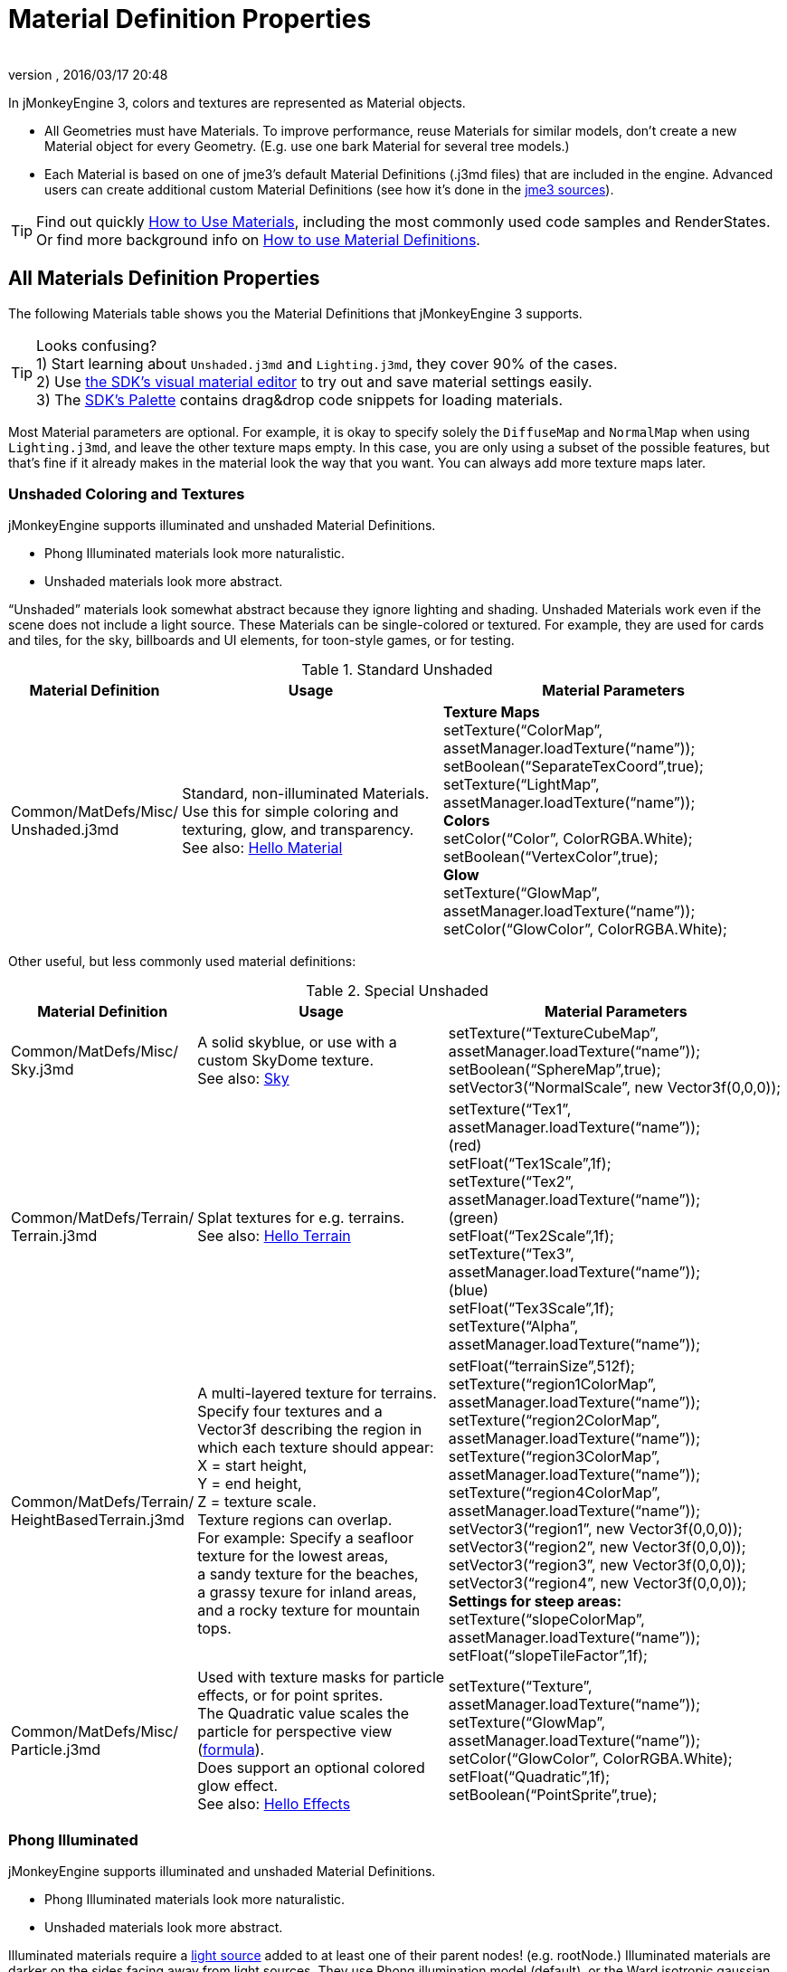 = Material Definition Properties
:author:
:revnumber:
:revdate: 2016/03/17 20:48
:keywords: material, texture, MatDefs, light, culling, RenderStates, documentation
:relfileprefix: ../../
:imagesdir: ../..
ifdef::env-github,env-browser[:outfilesuffix: .adoc]


In jMonkeyEngine 3, colors and textures are represented as Material objects.

*  All Geometries must have Materials. To improve performance, reuse Materials for similar models, don't create a new Material object for every Geometry. (E.g. use one bark Material for several tree models.)
*  Each Material is based on one of jme3's default Material Definitions (.j3md files) that are included in the engine. Advanced users can create additional custom Material Definitions (see how it's done in the <<jme3/build_from_sources#,jme3 sources>>).


[TIP]
====
Find out quickly <<jme3/intermediate/how_to_use_materials#,How to Use Materials>>, including the most commonly used code samples and RenderStates. +
Or find more background info on <<jme3/advanced/material_definitions#,How to use Material Definitions>>.
====



== All Materials Definition Properties

The following Materials table shows you the Material Definitions that jMonkeyEngine 3 supports.


[TIP]
====
Looks confusing? +
1) Start learning about `Unshaded.j3md` and `Lighting.j3md`, they cover 90% of the cases. +
2) Use <<sdk/material_editing#,the SDK's visual material editor>> to try out and save material settings easily. +
3) The <<sdk/code_editor#,SDK's Palette>> contains drag&drop code snippets for loading materials.
====


Most Material parameters are optional. For example, it is okay to specify solely the `DiffuseMap` and `NormalMap` when using `Lighting.j3md`, and leave the other texture maps empty. In this case, you are only using a subset of the possible features, but that's fine if it already makes in the material look the way that you want. You can always add more texture maps later.


=== Unshaded Coloring and Textures

jMonkeyEngine supports illuminated and unshaded Material Definitions.

*  Phong Illuminated materials look more naturalistic.
*  Unshaded materials look more abstract.

"`Unshaded`" materials look somewhat abstract because they ignore lighting and shading. Unshaded Materials work even if the scene does not include a light source. These Materials can be single-colored or textured. For example, they are used for cards and tiles, for the sky, billboards and UI elements, for toon-style games, or for testing.

[cols="20,35,45", options="header"]
.Standard Unshaded
|===

a| Material Definition
a| Usage
<a| Material Parameters

a| Common/MatDefs/Misc/ +
Unshaded.j3md
a| Standard, non-illuminated Materials. +
Use this for simple coloring and texturing, glow, and transparency. +
See also: <<jme3/beginner/hello_material#,Hello Material>>
a| *Texture Maps* +
setTexture("`ColorMap`", assetManager.loadTexture("`name`")); +
setBoolean("`SeparateTexCoord`",true); +
setTexture("`LightMap`", assetManager.loadTexture("`name`")); +
*Colors* +
setColor("`Color`", ColorRGBA.White); +
setBoolean("`VertexColor`",true); +
*Glow* +
setTexture("`GlowMap`", assetManager.loadTexture("`name`")); +
setColor("`GlowColor`", ColorRGBA.White);

|===

Other useful, but less commonly used material definitions:

[cols="20,35,45", options="header"]
.Special Unshaded
|===

a| Material Definition
a| Usage
<a| Material Parameters

<a| Common/MatDefs/Misc/ +
Sky.j3md
a| A solid skyblue, or use with a custom SkyDome texture. +
See also: <<jme3/advanced/sky#,Sky>>
a| setTexture("`TextureCubeMap`", assetManager.loadTexture("`name`")); +
setBoolean("`SphereMap`",true); +
setVector3("`NormalScale`", new Vector3f(0,0,0));

a| Common/MatDefs/Terrain/ +
Terrain.j3md
a| Splat textures for e.g. terrains. +
See also: <<jme3/beginner/hello_terrain#,Hello Terrain>>
a| setTexture("`Tex1`", assetManager.loadTexture("`name`")); +
(red) +
setFloat("`Tex1Scale`",1f); +
setTexture("`Tex2`", assetManager.loadTexture("`name`")); +
(green) +
setFloat("`Tex2Scale`",1f); +
setTexture("`Tex3`", assetManager.loadTexture("`name`")); +
(blue) +
setFloat("`Tex3Scale`",1f); +
setTexture("`Alpha`", assetManager.loadTexture("`name`"));

a|Common/MatDefs/Terrain/ +
HeightBasedTerrain.j3md
a|A multi-layered texture for terrains. +
Specify four textures and a Vector3f describing the region in which each texture should appear: +
X = start height, +
Y = end height, +
Z = texture scale. +
Texture regions can overlap. +
For example: Specify a seafloor texture for the lowest areas, +
a sandy texture for the beaches, +
a grassy texure for inland areas, +
and a rocky texture for mountain tops.
a| setFloat("`terrainSize`",512f); +
setTexture("`region1ColorMap`", assetManager.loadTexture("`name`")); +
setTexture("`region2ColorMap`", assetManager.loadTexture("`name`")); +
setTexture("`region3ColorMap`", assetManager.loadTexture("`name`")); +
setTexture("`region4ColorMap`", assetManager.loadTexture("`name`")); +
setVector3("`region1`", new Vector3f(0,0,0)); +
setVector3("`region2`", new Vector3f(0,0,0)); +
setVector3("`region3`", new Vector3f(0,0,0)); +
setVector3("`region4`", new Vector3f(0,0,0)); +
*Settings for steep areas:* +
setTexture("`slopeColorMap`", assetManager.loadTexture("`name`")); +
setFloat("`slopeTileFactor`",1f);

<a| Common/MatDefs/Misc/ +
Particle.j3md
a| Used with texture masks for particle effects, or for point sprites. +
The Quadratic value scales the particle for perspective view (link:https://github.com/jMonkeyEngine/jmonkeyengine/blob/master/jme3-core/src/main/java/com/jme3/effect/ParticleEmitter.java[formula]). +
Does support an optional colored glow effect. +
See also: <<jme3/beginner/hello_effects#,Hello Effects>>
a| setTexture("`Texture`", assetManager.loadTexture("`name`")); +
setTexture("`GlowMap`", assetManager.loadTexture("`name`")); +
setColor("`GlowColor`", ColorRGBA.White); +
setFloat("`Quadratic`",1f); +
setBoolean("`PointSprite`",true);

|===


=== Phong Illuminated

jMonkeyEngine supports illuminated and unshaded Material Definitions.

*  Phong Illuminated materials look more naturalistic.
*  Unshaded materials look more abstract.

Illuminated materials require a <<jme3/advanced/light_and_shadow#,light source>> added to at least one of their parent nodes! (e.g. rootNode.) Illuminated materials are darker on the sides facing away from light sources. They use Phong illumination model (default), or the Ward isotropic gaussian specular shader (WardIso) which looks more like plastic. They do not cast <<jme3/advanced/light_and_shadow#,drop shadows>> unless you use a FilterPostProcessor.

[cols="20,35,45", options="header"]
.Standard Illuminated
|===

a|Material Definition
a| Usage
a| Material Parameters

<a| Common/MatDefs/Light/ +
Lighting.j3md
a| Commonly used Material with Phong illumination. +
Use this material together with DiffuseMap, SpecularMap, BumpMap (NormalMaps, ParalaxMap) textures. +
Supports shininess, transparency, and plain material colors (Diffuse, Ambient, Specular colors). +
See also: <<jme3/beginner/hello_material#,Hello Material>>
<a| *Texture Maps* +
setTexture("`DiffuseMap`", assetManager.loadTexture("`name`")); +
setBoolean("`UseAlpha`",true); footnote:[UseAlpha specifies whether DiffuseMap uses the alpha channel]  +
setTexture("`NormalMap`", assetManager.loadTexture("`name`")); +
setBoolean("`LATC`",true); footnote:[LATC Specifies whether NormalMap is BC5/ATI2n/LATC/3Dc-compressed]  +
setTexture("`SpecularMap`", assetManager.loadTexture("`name`")); +
setFloat("`Shininess`",64f); +
setTexture("`ParallaxMap`", assetManager.loadTexture("`name`")); +
setTexture("`AlphaMap`", assetManager.loadTexture("`name`")); +
setFloat("`AlphaDiscardThreshold`",1f); +
setTexture("`ColorRamp`", assetManager.loadTexture("`name`")); +
*Glow* +
setTexture("`GlowMap`", assetManager.loadTexture("`name`")); +
setColor("`GlowColor`", ColorRGBA.White); +
*Performance and quality* +
setBoolean("`VertexLighting`",true); +
setBoolean("`UseVertexColor`",true); +
setBoolean("`LowQuality`",true); +
setBoolean("`HighQuality`",true); +
*Material Colors* +
setBoolean("`UseMaterialColors`",true); +
setColor("`Diffuse`", ColorRGBA.White); +
setColor("`Ambient`", ColorRGBA.White); +
setColor("`Specular`", ColorRGBA.White); +
*Tangent shading:* +
setBoolean("`VTangent`",true); +
setBoolean("`Minnaert`",true); footnote:[Minnaert is a shader type.] +
setBoolean("`WardIso`",true); footnote:[WardIso is a shader type.]

|===

[cols="20,40,40", options="header"]
.Special Illuminated
|===

a|Material Definitions
a| Usage
a| Material Parameters

a|Common/MatDefs/Terrain/ +
TerrainLighting.j3md
a|Same kind of multi-layered splat texture as Terrain.j3md, but with illumination and shading. +
Typically used for terrains, but works on any mesh. +
For every 3 splat textures, you need one alpha map. +
You can use a total of 11 texture maps in the terrain's splat texture: +
Note that diffuse and normal maps all count against that. +
For example, you can use a maximum of 9 diffuse textures, two of which can have normal maps; +
or, five textures with both diffuse and normal maps.
a|*Texture Splat Maps* +
setTexture("`DiffuseMap`", assetManager.loadTexture("`name`")); +
setFloat("`DiffuseMap_0_scale`",1f); +
setTexture("`NormalMap`", assetManager.loadTexture("`name`")); +
setTexture("`DiffuseMap_1`", assetManager.loadTexture("`name`")); +
setFloat("`DiffuseMap_1_scale`",1f); +
setTexture("`NormalMap_1`", assetManager.loadTexture("`name`")); +
setTexture("`DiffuseMap_2`", assetManager.loadTexture("`name`")); +
setFloat("`DiffuseMap_2_scale`",1f); +
setTexture("`NormalMap_2`", assetManager.loadTexture("`name`")); +
setTexture("`DiffuseMap_3`", assetManager.loadTexture("`name`")); +
setFloat("`DiffuseMap_3_scale`",1f); +
setTexture("`NormalMap_3`", assetManager.loadTexture("`name`")); +
etc, up to 11. +
*Alpha Maps* +
setTexture("`AlphaMap`", assetManager.loadTexture("name")); +
setTexture("`AlphaMap_1`", assetManager.loadTexture("`name`")); +
setTexture("`AlphaMap_2`", assetManager.loadTexture("`name`")); +
*Glowing* +
setTexture("`GlowMap`", assetManager.loadTexture("`name`")); +
setColor("`GlowColor`", ColorRGBA.White); +
*Miscellaneous* +
setColor("`Diffuse`", ColorRGBA.White); +
setColor("`Ambient`", ColorRGBA.White); +
setFloat("`Shininess`",64f); +
setColor("`Specular`", ColorRGBA.White); +
setTexture("`SpecularMap`", assetManager.loadTexture("`name`")); +
setBoolean("`WardIso`",true); +
setBoolean("`useTriPlanarMapping`",true); +
setBoolean("`isTerrainGrid`",true);

<a| Common/MatDefs/Light/ +
Reflection.j3md
a| Reflective glass material with environment map (CubeMap/SphereMap). See also: link:http://code.google.com/p/jmonkeyengine/source/browse/trunk/engine/src/test/jme3test/texture/TestCubeMap.java[TestCubeMap.java]
a| setTexture("`Texture`", assetManager.loadTexture("`name`")); +
setBoolean("`SphereMap`",true);

|===


=== Other: Test and Debug

[cols="20,80", options="header"]
.Testing
|===

<a| Material Definition
a| Usage

<a| Common/MatDefs/Misc/ +
ShowNormals.j3md
a| A color gradient calculated from the model's surface normals. You can use this built-in material to debug the generation of normals in meshes, to preview models that have no material and no lights, or as fall-back default material. This built-in material has no parameters.

|===


== RenderStates


[cols="3", options="header"]
.Transparancy
|===

a|Material Option
a|Description
a|Example

a|getAdditionalRenderState(). +
setBlendMode(BlendMode.Off);
a|This is the default, no transparency.
a|Use for all opaque objects like walls, floors, people…

a|getAdditionalRenderState() +
.setBlendMode(BlendMode.Alpha);
a|Interpolates the background pixel with the current pixel by using the current pixel's alpha.
a|Use this for normal every-day translucency: Frosted window panes, ice, glass, alpha-blended vegetation textures…

a|getAdditionalRenderState() +
.setDepthWrite(false);
a|Disables writing of the pixel's depth value to the depth buffer.
a|Use this on Materials if you have several transparent/translucent objects obscuring one another, but you want to see through both.

a|getAdditionalRenderState() +
.setAlphaFallOff(0.5f); +
getAdditionalRenderState() +
.setAlphaTest(true)
a|Enables Alpha Testing with a "`AlphaDiscardThreshold`" in the AlphaMap.
a|Activate Alpha Testing for (partially) *transparent* objects such as foliage, hair, etc. +
Deactivate Alpha Testing for gradually *translucent* objects, such as colored glass, smoked glass, ghosts.

a|getAdditionalRenderState() +
.setBlendMode(BlendMode.Additive);
a|Additive alpha blending adds colors in a commutative way, i.e. the result does not depend on the order of transparent layers, since it adds the scene's background pixel color to the current pixel color. This is useful if you have lots of transparent textures overlapping and don't care about the order. +
*Note:* Viewed in front of a white background, Additive textures become fully transparent!
a| This is the default for Particle.j3md-based textures that have a black color background.

a|getAdditionalRenderState() +
.setBlendMode(BlendMode.AlphaAdditive);
a|Same as "`Additive`", except first it multiplies the current pixel color by the pixel alpha.
a|This can be used for particle effects that have alpha as background.

a|getAdditionalRenderState() +
.setBlendMode(BlendMode.Color);
a|Blends by color.
a|Generally useless.

a|getAdditionalRenderState() +
.setBlendMode(BlendMode.Modulate);
a|Multiplies the background pixel by the current pixel.
a|?

a|getAdditionalRenderState() +
.setBlendMode(BlendMode.ModulateX2);
a|Same as "`Modulate`", except the result is doubled.
a|?

a|getAdditionalRenderState() +
.setBlendMode(BlendMode.PremultAlpha);
a|Pre-multiplied alpha blending. E.g. if the color of the object has already been multiplied by its alpha, this is used instead of "`Alpha`" blend mode.
a|For use with Premult Alpha textures.

|===

If the DiffuseMap has an alpha channel, use:

[source,java]
----
mat.setBoolean("UseAlpha",true);
----

Later, put the Geometry (not the Material!) in the appropriate render queue.
[source,java]
----
geo.setQueueBucket(Bucket.Translucent);
----
or
[source,java]
----
geo.setQueueBucket(Bucket.Transparent);
----



[cols="3", options="header"]
.Culling
|===

a|Material Option
a|Usage
a|Example

a|getAdditionalRenderState() +
.setFaceCullMode(FaceCullMode.Back);
a|Activates back-face culling. Mesh faces that are facing away from the camera are not rendered, which saves time. *Backface culling is activated by default as a major optimization.*
a|The invisible backsides and insides of models are not calculated.

a|getAdditionalRenderState() +
.setFaceCullMode(FaceCullMode.Off);
a|No meshes are culled. Both mesh faces are rendered, even if they face away from the camera. Slow.
a|Sometimes used to debug custom meshes if you messed up some of the polygon sides, or for special shadow effects.

a|getAdditionalRenderState() +
.setFaceCullMode(FaceCullMode.Front);
a|Activates front-face culling. Mesh faces facing the camera are not rendered.
a|No example – Typically not used because you wouldn't see anything meaningful.

a|getAdditionalRenderState() +
.setFaceCullMode(FaceCullMode.FrontAndBack)
a|Culls both backfaces and frontfaces.
a|Use this as an efficient way to make an object temporarily invisible, while keeping all its other in-game properties (such as node attachment, collision shapes, interactions, etc) active.

|===


[cols="3", options="header"]
.Miscellaneous
|===

a|Material Option
a|Useage
a|Example

a|getAdditionalRenderState() +
.setColorWrite(false);
a|Disable writing the color of pixels.
a|Use this together with setDepthWrite(true) to write pixels only to the depth buffer, for example.

a|getAdditionalRenderState() +
.setPointSprite(true);
a|Enables point-sprite mode, e.g. meshes with "`Mode`".Points will be rendered as textured sprites. Note that gl_PointCoord must be set in the shader.
a|Point sprites are used internally for hardware accelerated particle effects.

a|getAdditionalRenderState() +
.setPolyOffset();
a|Enable polygon offset.
a|Use this when you have meshes that have triangles really close to each over (e.g. link:http://en.wikipedia.org/wiki/Coplanarity[Coplanar]), it will shift the depth values to prevent link:http://en.wikipedia.org/wiki/Z-fighting[Z-fighting].

|===

*Related Links*

*  <<jme3/advanced/material_specification#,Developer specification of the jME3 material system (.j3md,.j3m)>>

